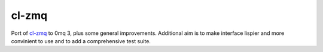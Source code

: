 ===============================================================================
cl-zmq
===============================================================================

Port of cl-zmq_ to 0mq 3, plus some general improvements. Additional aim is to
make interface lispier and more convinient to use and to add a comprehensive
test suite.

.. _cl-zmq: http://www.cliki.net/cl-zmq

